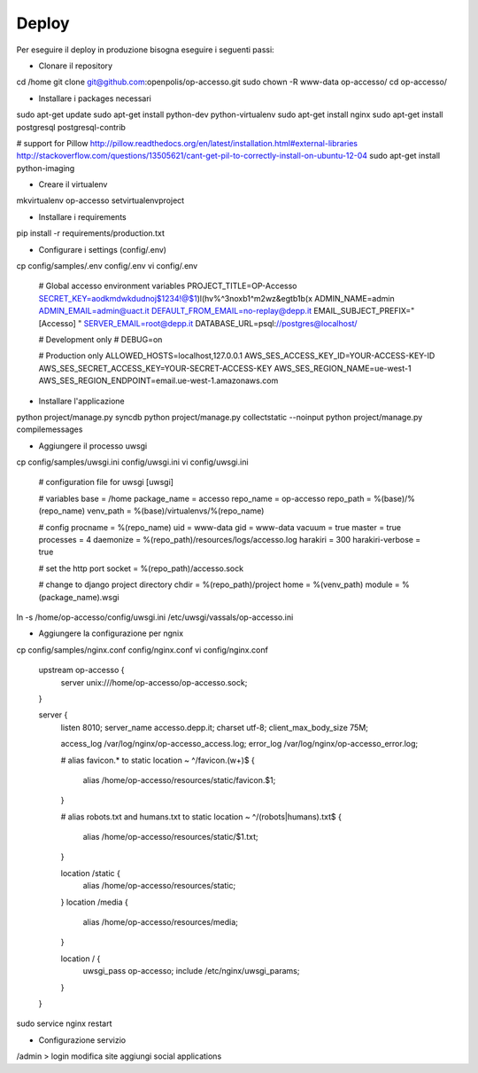 Deploy
======

Per eseguire il deploy in produzione bisogna eseguire i seguenti passi:

* Clonare il repository

cd /home
git clone git@github.com:openpolis/op-accesso.git
sudo chown -R www-data op-accesso/
cd op-accesso/

* Installare i packages necessari
sudo apt-get update
sudo apt-get install python-dev python-virtualenv
sudo apt-get install nginx
sudo apt-get install postgresql postgresql-contrib

# support for Pillow
http://pillow.readthedocs.org/en/latest/installation.html#external-libraries
http://stackoverflow.com/questions/13505621/cant-get-pil-to-correctly-install-on-ubuntu-12-04
sudo apt-get install python-imaging

* Creare il virtualenv

mkvirtualenv op-accesso
setvirtualenvproject

* Installare i requirements

pip install -r requirements/production.txt

* Configurare i settings (config/.env)

cp config/samples/.env config/.env
vi config/.env

    # Global accesso environment variables
    PROJECT_TITLE=OP-Accesso
    SECRET_KEY=aodkmdwkdudnoj$1234!@$1)l(hv%^3noxb1^m2wz&egtb1b(x
    ADMIN_NAME=admin
    ADMIN_EMAIL=admin@uact.it
    DEFAULT_FROM_EMAIL=no-replay@depp.it
    EMAIL_SUBJECT_PREFIX="[Accesso] "
    SERVER_EMAIL=root@depp.it
    DATABASE_URL=psql://postgres@localhost/

    # Development only
    # DEBUG=on

    # Production only
    ALLOWED_HOSTS=localhost,127.0.0.1
    AWS_SES_ACCESS_KEY_ID=YOUR-ACCESS-KEY-ID
    AWS_SES_SECRET_ACCESS_KEY=YOUR-SECRET-ACCESS-KEY
    AWS_SES_REGION_NAME=ue-west-1
    AWS_SES_REGION_ENDPOINT=email.ue-west-1.amazonaws.com

* Installare l'applicazione

python project/manage.py syncdb
python project/manage.py collectstatic --noinput
python project/manage.py compilemessages

* Aggiungere il processo uwsgi

cp config/samples/uwsgi.ini config/uwsgi.ini
vi config/uwsgi.ini

    # configuration file for uwsgi
    [uwsgi]

    # variables
    base = /home
    package_name = accesso
    repo_name = op-accesso
    repo_path = %(base)/%(repo_name)
    venv_path = %(base)/virtualenvs/%(repo_name)

    # config
    procname = %(repo_name)
    uid = www-data
    gid = www-data
    vacuum = true
    master = true
    processes = 4
    daemonize = %(repo_path)/resources/logs/accesso.log
    harakiri = 300
    harakiri-verbose = true

    # set the http port
    socket = %(repo_path)/accesso.sock

    # change to django project directory
    chdir = %(repo_path)/project
    home = %(venv_path)
    module = %(package_name).wsgi

ln -s /home/op-accesso/config/uwsgi.ini /etc/uwsgi/vassals/op-accesso.ini

* Aggiungere la configurazione per ngnix

cp config/samples/nginx.conf config/nginx.conf
vi config/nginx.conf

    upstream op-accesso {
        server unix:///home/op-accesso/op-accesso.sock;
    }

    server {
            listen 8010;
            server_name accesso.depp.it;
            charset utf-8;
            client_max_body_size 75M;

            access_log /var/log/nginx/op-accesso_access.log;
            error_log /var/log/nginx/op-accesso_error.log;

            # alias favicon.* to static
            location ~ ^/favicon.(\w+)$ {
                alias /home/op-accesso/resources/static/favicon.$1;
            }

            # alias robots.txt and humans.txt to static
            location ~ ^/(robots|humans).txt$ {
                alias /home/op-accesso/resources/static/$1.txt;
            }

            location /static {
                alias /home/op-accesso/resources/static;
            }
            location /media {
                alias /home/op-accesso/resources/media;
            }

            location / {
                uwsgi_pass op-accesso;
                include /etc/nginx/uwsgi_params;
            }
    }

sudo service nginx restart

* Configurazione servizio

/admin > login
modifica site
aggiungi social applications
